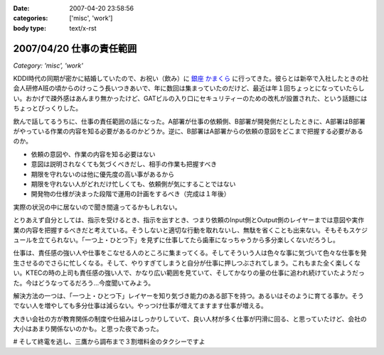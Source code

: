 :date: 2007-04-20 23:58:56
:categories: ['misc', 'work']
:body type: text/x-rst

=========================
2007/04/20 仕事の責任範囲
=========================

*Category: 'misc', 'work'*

KDDI時代の同期が密かに結婚していたので、お祝い（飲み）に `銀座 かまくら`_ に行ってきた。彼らとは新卒で入社したときの社会人研修A班の頃からのけっこう長いつきあいで、年に数回は集まっていたのだけど、最近は年１回ちょっとになっていたらしい。おかげで疎外感はあんまり無かったけど、GATビルの入り口にセキュリティーのための改札が設置された、という話題にはちょっとびっくりした。

飲んで話してるうちに、仕事の責任範囲の話になった。A部署が仕事の依頼側、B部署が開発側だとしたときに、A部署はB部署がやっている作業の内容を知る必要があるのかどうか。逆に、B部署はA部署からの依頼の意図をどこまで把握する必要があるのか。

- 依頼の意図や、作業の内容を知る必要はない
- 意図は説明されなくても気づくべきだし、相手の作業も把握すべき
- 期限を守れないのは他に優先度の高い事があるから
- 期限を守れない人がどれだけ忙しくても、依頼側が気にすることではない
- 開発物の仕様が決まった段階で運用の計画をするべき（完成は１年後）

実際の状況の中に居ないので聞き間違ってるかもしれない。

とりあえず自分としては、指示を受けるとき、指示を出すとき、つまり依頼のInput側とOutput側のレイヤーまでは意図や実作業の内容を把握するべきだと考えている。そうしないと適切な行動を取れないし、無駄を省くことも出来ない。そもそもスケジュールを立てられない。「一つ上・ひとつ下」を見ずに仕事してたら歯車になっちゃうから多分楽しくないだろうし。

仕事は、責任感の強い人や仕事をこなせる人のところに集まってくる。そしてそういう人は色々な事に気づいて色々な仕事を発生させるのでさらに忙しくなる。そして、やりすぎてしまうと自分が仕事に押しつぶされてしまう。これもまた全く楽しくない。KTECの時の上司も責任感の強い人で、かなり広い範囲を見ていて、そしてかなりの量の仕事に追われ続けていたようだった。今はどうなってるだろう...今度聞いてみよう。

解決方法の一つは、「一つ上・ひとつ下」レイヤーを知り気づき能力のある部下を持つ。あるいはそのように育てる事か。そうでない人を増やしても多分仕事は減らない。やっつけ仕事が増えてますます仕事が増える。

大きい会社の方が教育関係の制度や仕組みはしっかりしていて、良い人材が多く仕事が円滑に回る、と思っていたけど、会社の大小はあまり関係ないのかも。と思った夜であった。

# そして終電を逃し、三鷹から調布まで３割増料金のタクシーですよ


.. _`銀座 かまくら`: http://r.gnavi.co.jp/g469901/

.. :extend type: text/html
.. :extend:


.. :comments:
.. :comment id: 2007-04-21.7100064032
.. :title: Re:仕事の責任範囲
.. :author: jack
.. :date: 2007-04-21 22:05:12
.. :email: 
.. :url: 
.. :body:
.. プロジェクトとして一体なのであれば部署割りを気にしている時点で負けな気がします。
.. まぁ、そうなるのはよくわかるんですけど。
.. 
.. 両方の部署に責任のある人を能動的に動かすのが最短距離かと。たとえそれが社長でも。
.. 正直、いろいろできる人材は前職のほうがいた可能性が高い気もしますが、組織の能動性
.. では今のほうがいいような気もします。
.. 
.. :comments:
.. :comment id: 2007-04-22.9939426571
.. :title: Re:仕事の責任範囲
.. :author: kojimax
.. :date: 2007-04-22 00:06:34
.. :email: 
.. :url: 
.. :body:
.. いわゆる日本的な企業では、部署間の壁ってはかなり高いですからねぇ。
.. 近いようで遠い、というか。場合によっては、別会社より性質が悪いことも。
.. 
.. > 良い人材が多く...
.. 人数で言ったらそうでしょうけど、比率で言うと大して変わらないか、
.. 逆転すると思ってます。
.. 自分は、仕事はある程度の（実感できる）責任をセットで与えないと
.. 仕事を受けた側が成長しないと思っているのですが、大きいところは
.. 責任ある仕事ができるようになるまでの期間が長すぎるんじゃないかなぁと。
.. ＃大企業で働いていたわけじゃないので、想像ですけどね。
.. 
.. p.s. なんか上手くトラックバックできなかったので負けた気分です（ぉ
.. 
.. :comments:
.. :comment id: 2007-04-22.4437140052
.. :title: Re:仕事の責任範囲
.. :author: しみずかわ
.. :date: 2007-04-22 01:20:43
.. :email: 
.. :url: 
.. :body:
.. > プロジェクトとして一体なのであれば部署割りを気にしている時点で負けな気がします。
.. 
.. 中長期的なプロジェクト、というか運用の一環なので、プロジェクトとして見ることは出来ないかも。たとえば、ケータイの電波状況監視と基地局の増強と基地局設備の開発、の一連の流れはどこからどこまでがプロジェクトなのやら。
.. 別部署だから、というより、お互い抱えているものが大きくて接点が一部分しかないから、相手のことをちゃんと理解できてないだけかも。「問題vs私たち」にしようにも、問題が共通になってない。
.. 
.. 
.. > 責任ある仕事ができるようになるまでの期間が長すぎるんじゃないかなぁと。
.. 
.. 責任を持って行動する人は早く責任ある仕事に就ける仕組み、だった気がする。
.. # 年功序列時代に役職に就いた方々が責任もって行動する人かどうかには触れない...
.. 
.. トラックバックはデフォルト閉じてるので..というか閉じてた
.. 
